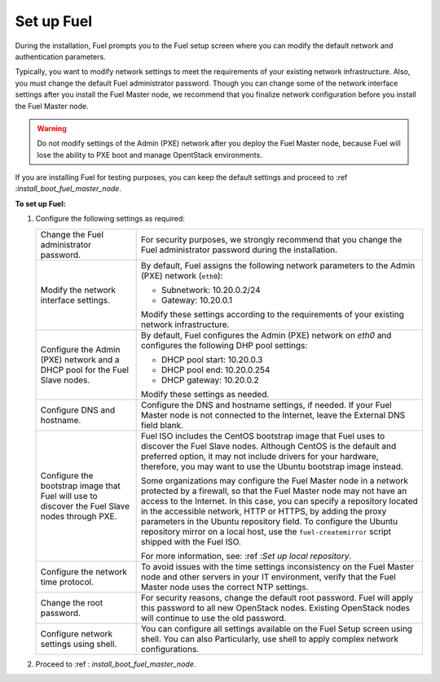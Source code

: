 .. _install_configure_network_parameters:

Set up Fuel
~~~~~~~~~~~

During the installation, Fuel prompts you to the Fuel setup screen where you
can modify the default network and authentication parameters.

.. image:: /_images/fig/scr_fuel_setup.png
   :width: 60%
   :align: center

Typically, you want to modify network settings to meet the requirements of
your existing network infrastructure. Also, you must change the default Fuel
administrator password. Though you can change some of the network interface
settings after you install the Fuel Master node, we recommend that you
finalize network configuration before you install the Fuel Master node.

.. warning::
   Do not modify settings of the Admin (PXE) network after you deploy the Fuel
   Master node, because Fuel will lose the ability to PXE boot and manage
   OpentStack environments.

If you are installing Fuel for testing purposes, you can keep the default
settings and proceed to :ref :`install_boot_fuel_master_node`.

**To set up Fuel:**

#. Configure the following settings as required:

   +--------------------------------------+----------------------------------+
   | Change the Fuel administrator        | For security purposes, we        |
   | password.                            | strongly recommend that you      |
   |                                      | change the Fuel administrator    |
   |                                      | password during the installation.|
   +--------------------------------------+----------------------------------+
   | Modify the network interface         | By default, Fuel assigns the     |
   | settings.                            | following network parameters to  |
   |                                      | the Admin (PXE) network          |
   |                                      | (``eth0``):                      |
   |                                      |                                  |
   |                                      | * Subnetwork: 10.20.0.2/24       |
   |                                      | * Gateway: 10.20.0.1             |
   |                                      |                                  |
   |                                      | Modify these settings            |
   |                                      | according to the requirements of |
   |                                      | your existing network            |
   |                                      | infrastructure.                  |
   +--------------------------------------+----------------------------------+
   | Configure the Admin (PXE) network and| By default, Fuel configures the  |
   | a DHCP pool for the Fuel Slave nodes.| Admin (PXE) network on `eth0` and|
   |                                      | configures the following DHP pool|
   |                                      | settings:                        |
   |                                      |                                  |
   |                                      | * DHCP pool start: 10.20.0.3     |
   |                                      | * DHCP pool end: 10.20.0.254     |
   |                                      | * DHCP gateway: 10.20.0.2        |
   |                                      |                                  |
   |                                      | Modify these settings as needed. |
   +--------------------------------------+----------------------------------+
   | Configure DNS and hostname.          | Configure the DNS and hostname   |
   |                                      | settings, if needed. If your Fuel|
   |                                      | Master node is not connected to  |
   |                                      | the Internet, leave the External |
   |                                      | DNS field blank.                 |
   +--------------------------------------+----------------------------------+
   | Configure the bootstrap image that   | Fuel ISO includes the CentOS     |
   | Fuel will use to discover the Fuel   | bootstrap image that Fuel uses   |
   | Slave nodes through PXE.             | to discover the Fuel Slave nodes.|
   |                                      | Although CentOS is the default   |
   |                                      | and preferred option, it may not |
   |                                      | include drivers for your         |
   |                                      | hardware, therefore, you may want|
   |                                      | to use the Ubuntu bootstrap image|
   |                                      | instead.                         |
   |                                      |                                  |
   |                                      | Some organizations may           |
   |                                      | configure the Fuel Master node in|
   |                                      | a network protected by a         |
   |                                      | firewall,                        |
   |                                      | so that the Fuel Master node may |
   |                                      | not have an access to the        |
   |                                      | Internet. In this case, you can  |
   |                                      | specify a repository located in  |
   |                                      | the accessible network, HTTP or  |
   |                                      | HTTPS, by adding the proxy       |
   |                                      | parameters in the Ubuntu         |
   |                                      | repository field. To configure   |
   |                                      | the Ubuntu repository mirror     |
   |                                      | on a local host, use the         |
   |                                      | ``fuel-createmirror`` script     |
   |                                      | shipped with the Fuel ISO.       |
   |                                      |                                  |
   |                                      | For more information, see:       |
   |                                      | :ref :`Set up local repository`. |
   +--------------------------------------+----------------------------------+
   | Configure the network time protocol. | To avoid issues with the time    |
   |                                      | settings inconsistency on the    |
   |                                      | Fuel Master node and other       |
   |                                      | servers in your IT environment,  |
   |                                      | verify that the Fuel Master node |
   |                                      | uses the correct NTP settings.   |
   +--------------------------------------+----------------------------------+
   | Change the root password.            | For security reasons, change the |
   |                                      | default root password. Fuel will |
   |                                      | apply this password to all new   |
   |                                      | OpenStack nodes. Existing        |
   |                                      | OpenStack nodes will continue to |
   |                                      | use the old password.            |
   +--------------------------------------+----------------------------------+
   | Configure network settings using     | You can configure all settings   |
   | shell.                               | available on the Fuel Setup      |
   |                                      | screen using shell. You can also |
   |                                      | Particularly, use shell to       |
   |                                      | apply complex network            |
   |                                      | configurations.                  |
   +--------------------------------------+----------------------------------+

2. Proceed to :ref : `install_boot_fuel_master_node`.

.. seealso::

   - :ref : `install_configure_a_network_interface_for_fuel_web_ui`
   - :ref : `install_change_admin_network_interface`
